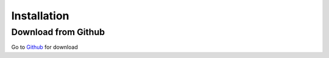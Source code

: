 Installation
++++++++++++++++++++++++

Download from Github
==========================
Go to Github_ for download


.. _Github: https://github.com/untitled7777/BwithU
